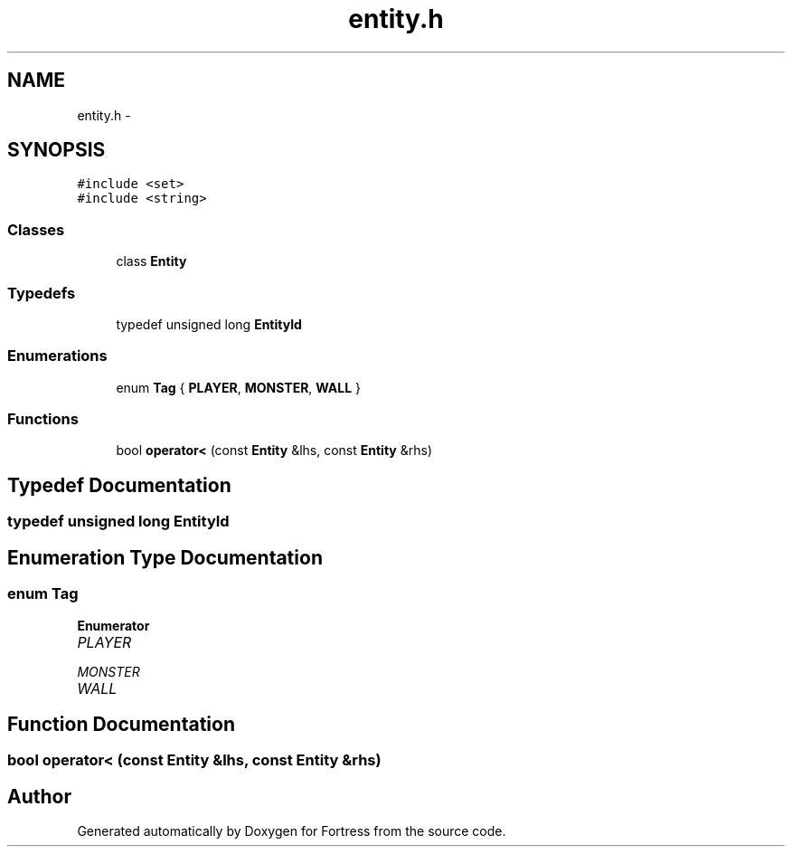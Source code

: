 .TH "entity.h" 3 "Fri Jul 24 2015" "Fortress" \" -*- nroff -*-
.ad l
.nh
.SH NAME
entity.h \- 
.SH SYNOPSIS
.br
.PP
\fC#include <set>\fP
.br
\fC#include <string>\fP
.br

.SS "Classes"

.in +1c
.ti -1c
.RI "class \fBEntity\fP"
.br
.in -1c
.SS "Typedefs"

.in +1c
.ti -1c
.RI "typedef unsigned long \fBEntityId\fP"
.br
.in -1c
.SS "Enumerations"

.in +1c
.ti -1c
.RI "enum \fBTag\fP { \fBPLAYER\fP, \fBMONSTER\fP, \fBWALL\fP }"
.br
.in -1c
.SS "Functions"

.in +1c
.ti -1c
.RI "bool \fBoperator<\fP (const \fBEntity\fP &lhs, const \fBEntity\fP &rhs)"
.br
.in -1c
.SH "Typedef Documentation"
.PP 
.SS "typedef unsigned long \fBEntityId\fP"

.SH "Enumeration Type Documentation"
.PP 
.SS "enum \fBTag\fP"

.PP
\fBEnumerator\fP
.in +1c
.TP
\fB\fIPLAYER \fP\fP
.TP
\fB\fIMONSTER \fP\fP
.TP
\fB\fIWALL \fP\fP
.SH "Function Documentation"
.PP 
.SS "bool operator< (const \fBEntity\fP &lhs, const \fBEntity\fP &rhs)"

.SH "Author"
.PP 
Generated automatically by Doxygen for Fortress from the source code\&.
